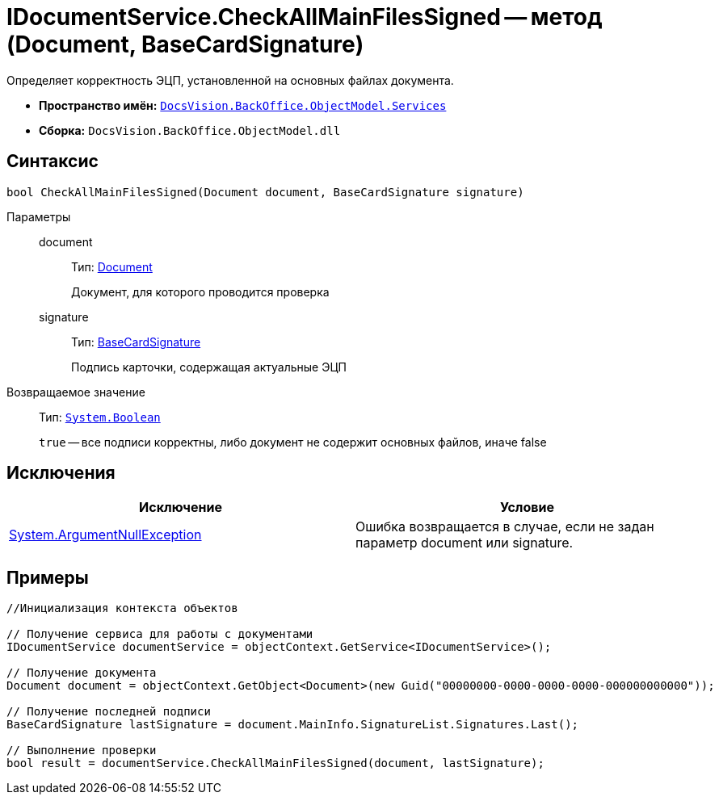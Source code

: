 = IDocumentService.CheckAllMainFilesSigned -- метод (Document, BaseCardSignature)

Определяет корректность ЭЦП, установленной на основных файлах документа.

* *Пространство имён:* `xref:api/DocsVision/BackOffice/ObjectModel/Services/Services_NS.adoc[DocsVision.BackOffice.ObjectModel.Services]`
* *Сборка:* `DocsVision.BackOffice.ObjectModel.dll`

== Синтаксис

[source,csharp]
----
bool CheckAllMainFilesSigned(Document document, BaseCardSignature signature)
----

Параметры::
document:::
Тип: xref:api/DocsVision/BackOffice/ObjectModel/Document_CL.adoc[Document]
+
Документ, для которого проводится проверка
signature:::
Тип: xref:api/DocsVision/BackOffice/ObjectModel/BaseCardSignature_CL.adoc[BaseCardSignature]
+
Подпись карточки, содержащая актуальные ЭЦП

Возвращаемое значение::
Тип: `http://msdn.microsoft.com/ru-ru/library/system.boolean.aspx[System.Boolean]`
+
`true` -- все подписи корректны, либо документ не содержит основных файлов, иначе false

== Исключения

[cols=",",options="header"]
|===
|Исключение |Условие
|http://msdn.microsoft.com/ru-ru/library/system.argumentnullexception.aspx[System.ArgumentNullException] |Ошибка возвращается в случае, если не задан параметр document или signature.
|===

== Примеры

[source,csharp]
----
//Инициализация контекста объектов

// Получение сервиса для работы с документами
IDocumentService documentService = objectContext.GetService<IDocumentService>();

// Получение документа
Document document = objectContext.GetObject<Document>(new Guid("00000000-0000-0000-0000-000000000000"));

// Получение последней подписи
BaseCardSignature lastSignature = document.MainInfo.SignatureList.Signatures.Last();

// Выполнение проверки
bool result = documentService.CheckAllMainFilesSigned(document, lastSignature);
----
